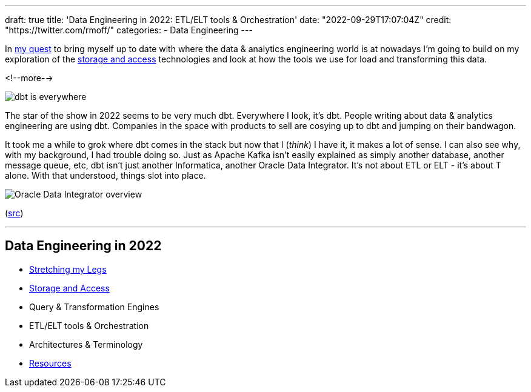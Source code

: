 ---
draft: true
title: 'Data Engineering in 2022: ETL/ELT tools & Orchestration'
date: "2022-09-29T17:07:04Z"
// image: "/images/2022/09/h_IMG_8389.jpeg"
// thumbnail: "/images/2022/09/t_IMG_5037.jpeg"
credit: "https://twitter.com/rmoff/"
categories:
- Data Engineering
---

:source-highlighter: rouge
:icons: font
:rouge-css: style
:rouge-style: github

In link:/2022/09/14/stretching-my-legs-in-the-data-engineering-ecosystem-in-2022/[my quest] to bring myself up to date with where the data & analytics engineering world is at nowadays I'm going to build on my exploration of the link:/2022/09/14/data-engineering-in-2022-storage-and-access/[storage and access] technologies and look at how the tools we use for load and transforming this data. 

<!--more-->

image::/images/2022/09/dbt.jpeg[dbt is everywhere]

The star of the show in 2022 seems to be very much dbt. Everywhere I look, it's dbt. People writing about data & analytics engineering are using dbt. Companies in the space with products to sell are cosying up to dbt and jumping on their bandwagon. 

It took me a while to grok where dbt comes in the stack but now that I (_think_) I have it, it makes a lot of sense. I can also see why, with my background, I had trouble doing so. Just as Apache Kafka isn't easily explained as simply another database, another message queue, etc, dbt isn't just another Informatica, another Oracle Data Integrator. It's not about ETL or ELT - it's about T alone. With that understood, things slot into place. 

image::/images/2022/09/km_in_action.gif[Oracle Data Integrator overview] 
(https://docs.oracle.com/cd/E28280_01/integrate.1111/e12643/intro.htm#ODIDG122[src])


'''

## Data Engineering in 2022

* link:/2022/09/14/stretching-my-legs-in-the-data-engineering-ecosystem-in-2022/[Stretching my Legs]
* link:/2022/09/14/data-engineering-in-2022-storage-and-access/[Storage and Access]
* Query & Transformation Engines
* ETL/ELT tools & Orchestration
* Architectures & Terminology
* link:/2022/09/14/data-engineering-resources/[Resources]
